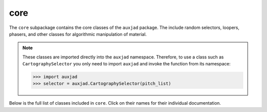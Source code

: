 core
====

The ``core`` subpackage contains the core classes of the ``auxjad`` package.
The include random selectors, loopers, phasers, and other classes for
algorithmic manipulation of material.

..  note::

    These classes are imported directly into the ``auxjad`` namespace.
    Therefore, to use a class such as ``CartographySelector`` you only need to
    import ``auxjad`` and invoke the function from its namespace:

    >>> import auxjad
    >>> selector = auxjad.CartographySelector(pitch_list)

Below is the full list of classes included in ``core``. Click on their names
for their individual documentation.

.. autosummary::
    :toctree: _api_members

    auxjad.CartographySelector
    auxjad.Drifter
    auxjad.Fader
    auxjad.Hocketer
    auxjad.LeafDynMaker
    auxjad.LeafLooper
    auxjad.ListLooper
    auxjad.Phaser
    auxjad.PitchRandomiser
    auxjad.Shuffler
    auxjad.TenneySelector
    auxjad.WindowLooper
